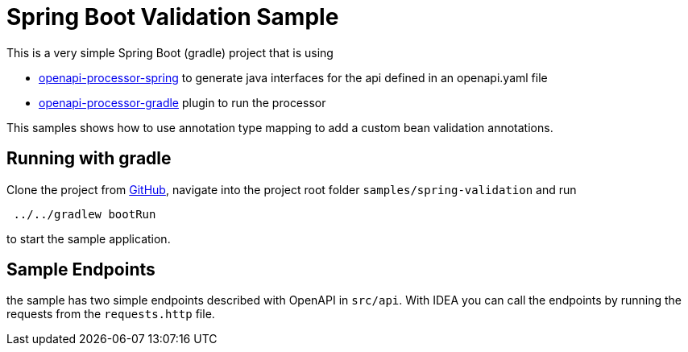 = Spring Boot Validation Sample
:oap-spring: https://docs.openapiprocessor.io/spring
:oap-gradle: https://docs.openapiprocessor.io/gradle
:oap-github: https://github.com/openapi-processor/openapi-processor-samples/samples/spring-validation


This is a very simple Spring Boot (gradle) project that is using

* xref:spring::index.adoc[openapi-processor-spring] to generate java interfaces for the api defined in an openapi.yaml file
* xref:gradle::index.adoc[openapi-processor-gradle] plugin to run the processor

This samples shows how to use annotation type mapping to add a custom bean validation annotations.

== Running with gradle

Clone the project from link:{oap-github}[GitHub], navigate into the project root folder `samples/spring-validation` and run

----
 ../../gradlew bootRun
----

to start the sample application.

== Sample Endpoints

the sample has two simple endpoints described with OpenAPI in `src/api`. With IDEA you can call the endpoints by running the requests from the `requests.http` file.


